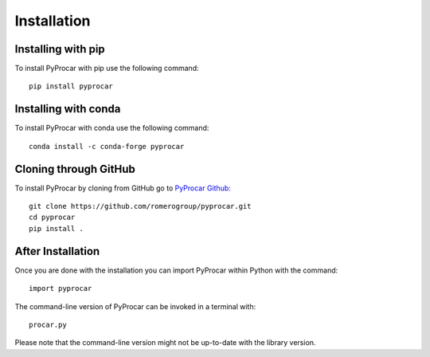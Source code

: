 .. _install_ref:

Installation
==================================

Installing with pip 
__________________________________________
To install PyProcar with pip use the following command::
	
	pip install pyprocar

Installing with conda
__________________________________________
To install PyProcar with conda use the following command::
	
	conda install -c conda-forge pyprocar

Cloning through GitHub
__________________________________________
To install PyProcar by cloning from GitHub go to  `PyProcar Github <https://github.com/romerogroup/pyprocar>`__::

	git clone https://github.com/romerogroup/pyprocar.git
	cd pyprocar
	pip install .


After Installation
__________________________________________
Once you are done with the installation you can import PyProcar within Python with the command::

	import pyprocar

The command-line version of PyProcar can be invoked in a terminal with::
    
    procar.py	

Please note that the command-line version might not be up-to-date with the library version. 
